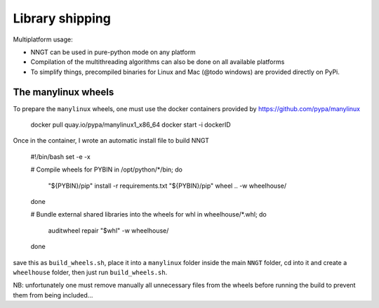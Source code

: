 ================
Library shipping
================

Multiplatform usage:

* NNGT can be used in pure-python mode on any platform
* Compilation of the multithreading algorithms can also be done on all
  available platforms
* To simplify things, precompiled binaries for Linux and Mac (@todo windows)
  are provided directly on PyPi.


The manylinux wheels
====================

To prepare the ``manylinux`` wheels, one must use the docker containers
provided by https://github.com/pypa/manylinux

    docker pull quay.io/pypa/manylinux1_x86_64
    docker start -i dockerID

Once in the container, I wrote an automatic install file to build NNGT

    #!/bin/bash
    set -e -x

    # Compile wheels
    for PYBIN in /opt/python/*/bin; do
        "${PYBIN}/pip" install -r requirements.txt
        "${PYBIN}/pip" wheel .. -w wheelhouse/
    done

    # Bundle external shared libraries into the wheels
    for whl in wheelhouse/*.whl; do
        auditwheel repair "$whl" -w wheelhouse/
    done

save this as ``build_wheels.sh``, place it into a ``manylinux`` folder inside
the main ``NNGT`` folder, cd into it and create a ``wheelhouse`` folder, then
just run ``build_wheels.sh``.

NB: unfortunately one must remove manually all unnecessary files from the
wheels before running the build to prevent them from being included...
